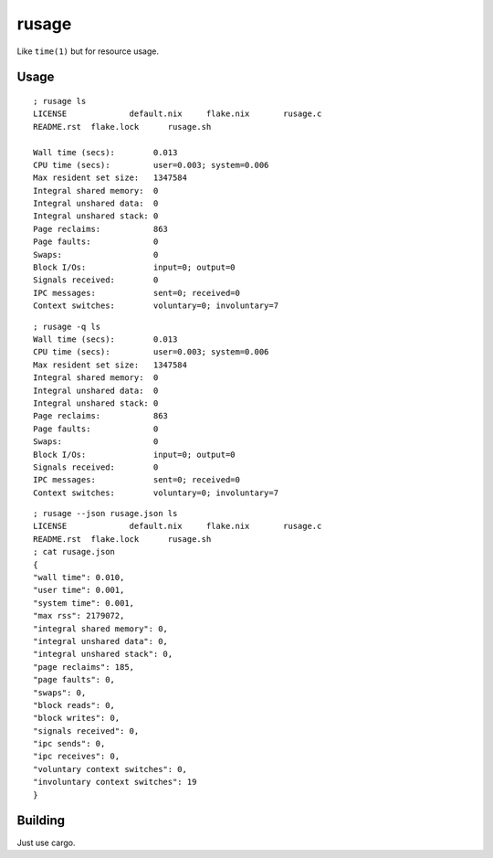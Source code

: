 rusage
======

Like ``time(1)`` but for resource usage.

Usage
-----

::

    ; rusage ls
    LICENSE		default.nix	flake.nix	rusage.c
    README.rst	flake.lock	rusage.sh

    Wall time (secs):        0.013
    CPU time (secs):         user=0.003; system=0.006
    Max resident set size:   1347584
    Integral shared memory:  0
    Integral unshared data:  0
    Integral unshared stack: 0
    Page reclaims:           863
    Page faults:             0
    Swaps:                   0
    Block I/Os:              input=0; output=0
    Signals received:        0
    IPC messages:            sent=0; received=0
    Context switches:        voluntary=0; involuntary=7

::

    ; rusage -q ls
    Wall time (secs):        0.013
    CPU time (secs):         user=0.003; system=0.006
    Max resident set size:   1347584
    Integral shared memory:  0
    Integral unshared data:  0
    Integral unshared stack: 0
    Page reclaims:           863
    Page faults:             0
    Swaps:                   0
    Block I/Os:              input=0; output=0
    Signals received:        0
    IPC messages:            sent=0; received=0
    Context switches:        voluntary=0; involuntary=7

::

    ; rusage --json rusage.json ls
    LICENSE		default.nix	flake.nix	rusage.c
    README.rst	flake.lock	rusage.sh
    ; cat rusage.json
    {
    "wall time": 0.010,
    "user time": 0.001,
    "system time": 0.001,
    "max rss": 2179072,
    "integral shared memory": 0,
    "integral unshared data": 0,
    "integral unshared stack": 0,
    "page reclaims": 185,
    "page faults": 0,
    "swaps": 0,
    "block reads": 0,
    "block writes": 0,
    "signals received": 0,
    "ipc sends": 0,
    "ipc receives": 0,
    "voluntary context switches": 0,
    "involuntary context switches": 19
    }


Building
--------

Just use cargo.
